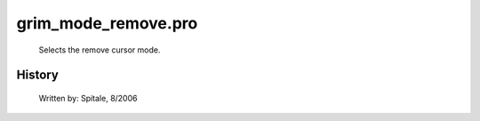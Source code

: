 grim\_mode\_remove.pro
===================================================================================================









	Selects the remove cursor mode.




















History
-------

 	Written by:	Spitale, 8/2006















